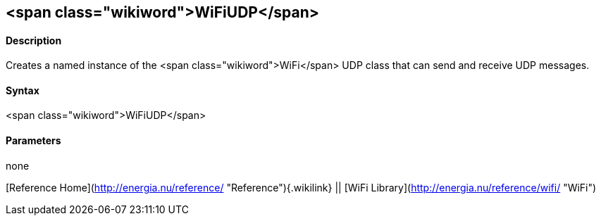 <span class="wikiword">WiFiUDP</span>
-------------------------------------

#### Description

Creates a named instance of the <span class="wikiword">WiFi</span> UDP
class that can send and receive UDP messages.

#### Syntax

<span class="wikiword">WiFiUDP</span>

#### Parameters

none

[Reference Home](http://energia.nu/reference/ "Reference"){.wikilink} ||
[WiFi Library](http://energia.nu/reference/wifi/ "WiFi")
